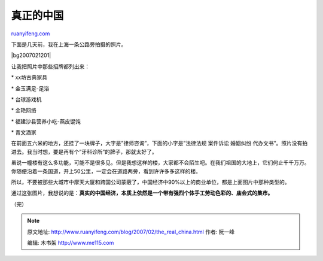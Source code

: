.. _200702_the_real_china:

真正的中国
=============================

`ruanyifeng.com <http://www.ruanyifeng.com/blog/2007/02/the_real_china.html>`__

下面是几天前，我在上海一条公路旁拍摄的照片。

|bg2007021201|

让我把照片中那些招牌都列出来：

\* xx坊古典家具

\* 金玉满足-足浴

\* 台球游戏机

\* 金艳网络

\* 福建沙县营养小吃-燕皮馄饨

\* 青文酒家

在前面五六米的地方，还挂了一块牌子，大字是”律师咨询”，下面的小字是”法律法规
案件诉讼 婚姻纠纷
代办文书”。照片没有拍进去。我当时想，要是再有个”牙科诊所”的牌子，那就太好了。

虽说一幢楼有这么多功能，可能不是很多见。但是我想这样的楼，大家都不会陌生吧。在我们祖国的大地上，它们何止千千万万。你随便沿着一条国道，开上50公里，一定会在道路两旁，看到许许多多这样的楼。

所以，不要被那些大城市中摩天大厦和跨国公司蒙蔽了，中国经济中90%以上的商业单位，都是上面图片中那种类型的。

通过这张图片，我想说的是：\ **真实的中国经济，本质上依然是一个带有强烈个体手工劳动色彩的、庙会式的集市。**

（完）

.. note::
    原文地址: http://www.ruanyifeng.com/blog/2007/02/the_real_china.html 
    作者: 阮一峰 

    编辑: 木书架 http://www.me115.com